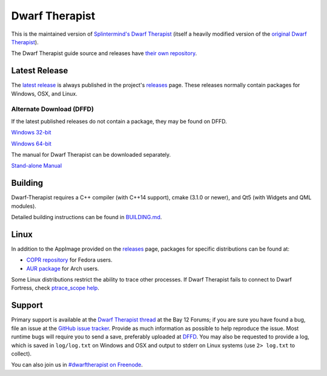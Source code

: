 ===============
Dwarf Therapist
===============

.. image:: https://travis-ci.org/Dwarf-Therapist/Dwarf-Therapist.svg?branch=master
   :target: https://travis-ci.org/Dwarf-Therapist/Dwarf-Therapist
.. image:: https://scan.coverity.com/projects/13797/badge.svg
   :target: https://scan.coverity.com/projects/dwarf-therapist-dwarf-therapist

This is the maintained version of `Splintermind's Dwarf Therapist`_ (itself a heavily modified version of the `original Dwarf Therapist`_).

The Dwarf Therapist guide source and releases have `their own repository <https://github.com/Dwarf-Therapist/Manual>`_.

Latest Release
========
The `latest release`_ is always published in the project's `releases`_ page. These releases normally contain packages for Windows, OSX, and Linux.

Alternate Download (DFFD)
-------------------------
If the latest published releases do not contain a package, they may be found on DFFD.

`Windows 32-bit <http://dffd.bay12games.com/file.php?id=13094>`_

`Windows 64-bit <http://dffd.bay12games.com/file.php?id=13095>`_

The manual for Dwarf Therapist can be downloaded separately.

`Stand-alone Manual <http://dffd.bay12games.com/file.php?id=7889>`_

Building
========
Dwarf-Therapist requires a C++ compiler (with C++14 support), cmake (3.1.0 or newer), and Qt5 (with Widgets and QML modules).

Detailed building instructions can be found in `BUILDING.md`_.

Linux
=====
In addition to the AppImage provided on the `releases`_ page, packages for specific distributions can be found at:

- `COPR repository`_ for Fedora users.
- `AUR package`_ for Arch users.

Some Linux distributions restrict the ability to trace other processes. If Dwarf Therapist fails to connect to Dwarf Fortress, check `ptrace_scope help`_.

Support
=======
Primary support is available at the `Dwarf Therapist thread`_ at the Bay 12 Forums; if you are sure you have found a bug, file an issue at the `GitHub issue tracker`_.
Provide as much information as possible to help reproduce the issue.
Most runtime bugs will require you to send a save, preferably uploaded at `DFFD`_.
You may also be requested to provide a log, which is saved in ``log/log.txt`` on Windows and OSX and output to stderr on Linux systems (use ``2> log.txt`` to collect).

You can also join us in `#dwarftherapist on Freenode`_.

.. _Splintermind's Dwarf Therapist: https://github.com/splintermind/Dwarf-Therapist/
.. _original Dwarf Therapist: http://code.google.com/p/dwarftherapist/
.. _BUILDING.md: https://github.com/Dwarf-Therapist/Dwarf-Therapist/blob/master/BUILDING.md
.. _ptrace_scope help: https://github.com/Dwarf-Therapist/Dwarf-Therapist/blob/master/dist/ptrace_scope/README.md
.. _Yama ptrace LSM: https://www.kernel.org/doc/Documentation/security/Yama.txt
.. _Dwarf Therapist thread: http://www.bay12forums.com/smf/index.php?topic=168411
.. _GitHub issue tracker: https://github.com/Dwarf-Therapist/Dwarf-Therapist/issues
.. _DFFD: http://dffd.wimbli.com/category.php?id=20
.. _#dwarftherapist on Freenode: http://webchat.freenode.net/?channels=%23dwarftherapist
.. _releases: https://github.com/Dwarf-Therapist/Dwarf-Therapist/releases
.. _latest release: https://github.com/Dwarf-Therapist/Dwarf-Therapist/releases/latest
.. _COPR repository: https://copr.fedorainfracloud.org/coprs/cvuchener/Dwarf-Therapist/
.. _AUR package: https://aur.archlinux.org/packages/dwarftherapist/
